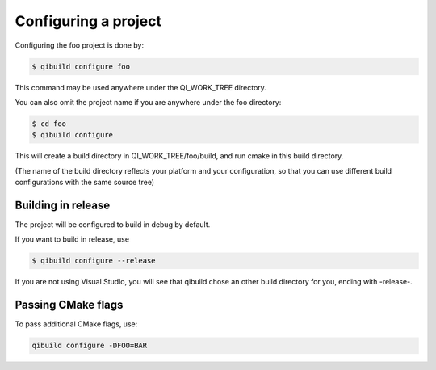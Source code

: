 .. _qibuild-configure-project:

Configuring a project
=====================

Configuring the foo project is done by:

.. code-block:: console

  $ qibuild configure foo

This command may be used anywhere under the QI_WORK_TREE directory.

You can also omit the project name if you are anywhere under the foo
directory:

.. code-block:: console

  $ cd foo
  $ qibuild configure

This will create a build directory in QI_WORK_TREE/foo/build, and run cmake in
this build directory.

(The name of the build directory reflects your platform and your configuration,
so that you can use different build configurations with the same source tree)

Building in release
-------------------

The project will be configured to build in debug by default.

If you want to build in release, use

.. code-block:: console

  $ qibuild configure --release

If you are not using Visual Studio, you will see that qibuild chose an other
build directory for you, ending with -release-.

Passing CMake flags
-------------------

To pass additional CMake flags, use:

.. code-block:: console

  qibuild configure -DFOO=BAR


